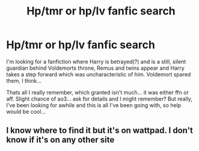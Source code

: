 #+TITLE: Hp/tmr or hp/lv fanfic search

* Hp/tmr or hp/lv fanfic search
:PROPERTIES:
:Author: chii_pet
:Score: 0
:DateUnix: 1605545515.0
:DateShort: 2020-Nov-16
:FlairText: What's That Fic?
:END:
I'm looking for a fanfiction where Harry is betrayed(?) and is a still, silent guardian behind Voldemorts throne, Remus and twins appear and Harry takes a step forward which was uncharacteristic of him. Voldemort spared them, I think...

Thats all I really remember, which granted isn't much... it was either ffn or aff. Slight chance of ao3... ask for details and I might remember? But really, I've been looking for awhile and this is all I've been going with, so help would be cool...


** I know where to find it but it's on wattpad. I don't know if it's on any other site
:PROPERTIES:
:Author: KaseyT1203
:Score: 1
:DateUnix: 1605634313.0
:DateShort: 2020-Nov-17
:END:
